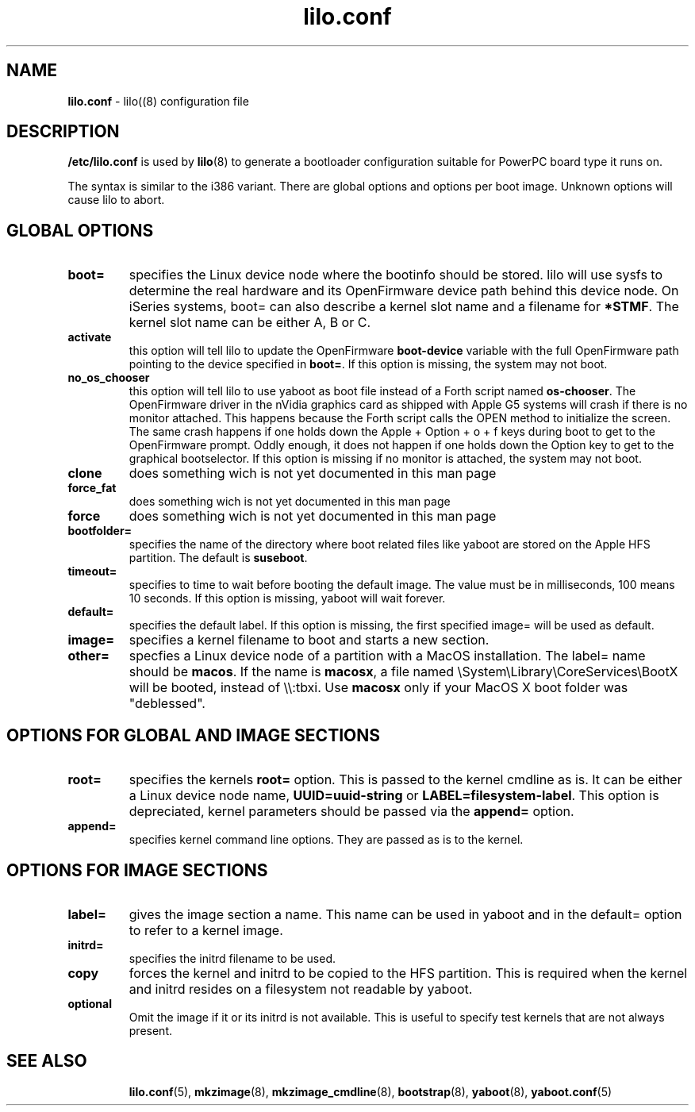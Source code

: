 .\" $Id$ \"
.\" vim: syntax=nroff
.TH lilo.conf 5
.SH NAME
\fBlilo.conf\fR \- lilo((8) configuration file
.SH DESCRIPTION
\fB/etc/lilo.conf\fR is used by
.BR lilo (8)
to generate a bootloader configuration suitable for PowerPC board type it runs on.

The syntax is similar to the i386 variant. There are global options and options per boot image.
Unknown options will cause lilo to abort.

.SH GLOBAL OPTIONS
.TP
.B boot=
specifies the Linux device node where the bootinfo should be stored.
lilo will use sysfs to determine the real hardware and its OpenFirmware device path behind this device node.
On iSeries systems, boot= can also describe a kernel slot name and a filename for \fB*STMF\fR.
The kernel slot name can be either A, B or C.
.TP
.B activate
this option will tell lilo to update the OpenFirmware \fBboot-device\fR variable with the full OpenFirmware path pointing to the device specified in \fBboot=\fR. If this option is missing, the system may not boot.
.TP
.B no_os_chooser
this option will tell lilo to use yaboot as boot file instead of a Forth script named \fBos-chooser\fR. The OpenFirmware driver in the nVidia graphics card as shipped with Apple G5 systems will crash if there is no monitor attached. This happens because the Forth script calls the OPEN method to initialize the screen. The same crash happens if one holds down the Apple + Option + o + f keys during boot to get to the OpenFirmware prompt. Oddly enough, it does not happen if one holds down the Option key to get to the graphical bootselector. If this option is missing if no monitor is attached, the system may not boot.
.TP
.B clone
does something wich is not yet documented in this man page
.TP
.B force_fat
does something wich is not yet documented in this man page
.TP
.B force
does something wich is not yet documented in this man page
.TP
.B bootfolder=
specifies the name of the directory where boot related files like yaboot are stored on the Apple HFS partition. The default is \fBsuseboot\fR.
.TP
.B timeout=
specifies to time to wait before booting the default image. The value must be in milliseconds, 100 means 10 seconds. If this option is missing, yaboot will wait forever.
.TP
.B default=
specifies the default label. If this option is missing, the first specified image= will be used as default.
.TP
.B image=
specifies a kernel filename to boot and starts a new section.
.TP
.B other=
specfies a Linux device node of a partition with a MacOS installation.
The label= name should be \fBmacos\fR.  If the name is \fBmacosx\fR, a file named \\System\\Library\\CoreServices\\BootX will be booted, instead of \\\\:tbxi. Use \fBmacosx\fR only if your MacOS X boot folder was "deblessed".
.SH OPTIONS FOR GLOBAL AND IMAGE SECTIONS
.TP
.B root=
specifies the kernels \fBroot=\fR option. This is passed to the kernel cmdline as is. It can be either a Linux device node name, \fBUUID=uuid-string\fR or \fBLABEL=filesystem-label\fR.
This option is depreciated, kernel parameters should be passed via the \fBappend=\fR option.
.TP
.B append=
specifies kernel command line options. They are passed as is to the kernel.
.SH OPTIONS FOR IMAGE SECTIONS
.TP
.B label=
gives the image section a name. This name can be used in yaboot and in the default= option to refer to a kernel image.
.TP
.B initrd=
specifies the initrd filename to be used.
.TP
.B copy
forces the kernel and initrd to be copied to the HFS partition. This is required when the kernel and initrd resides on a filesystem not readable by yaboot.
.TP
.B optional
Omit the image if it or its initrd is not available.
This is useful to specify test kernels that are not always present.
.TP
.SH SEE ALSO
.BR lilo.conf (5),
.BR mkzimage (8),
.BR mkzimage_cmdline (8),
.BR bootstrap (8),
.BR yaboot (8),
.BR yaboot.conf (5)
